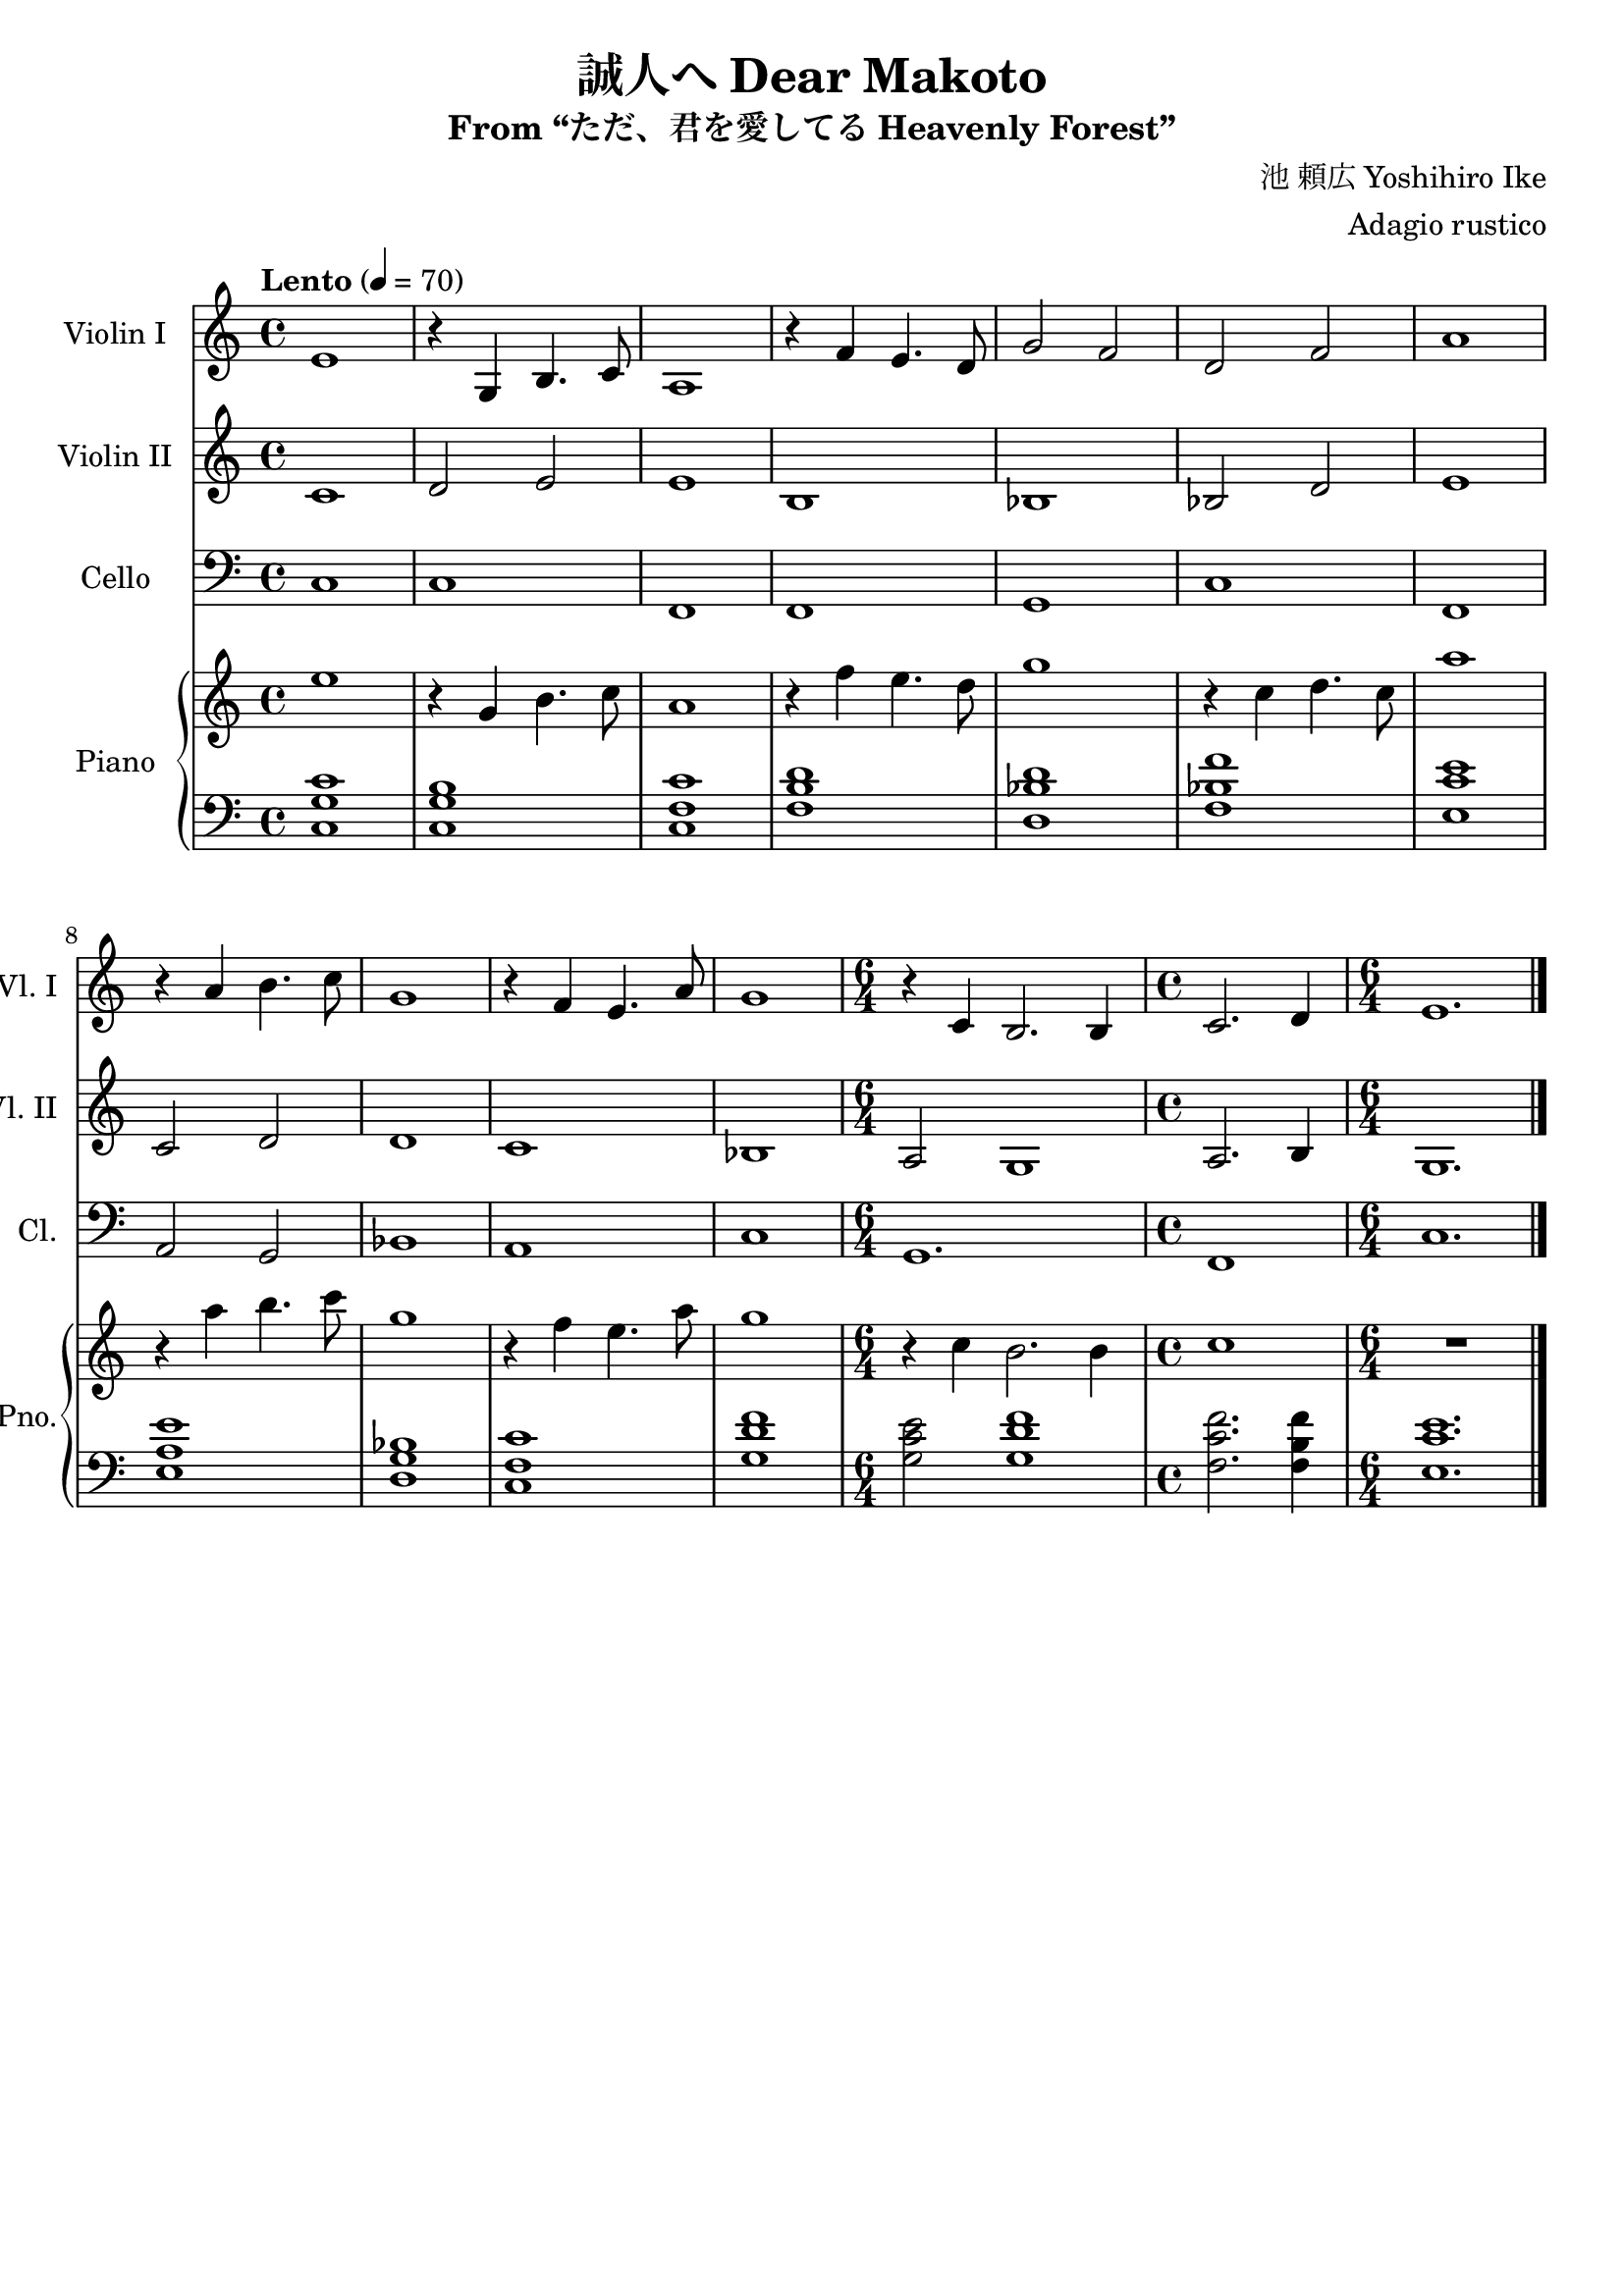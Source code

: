 \version "2.24.3"

\header {
  title = "誠人へ Dear Makoto"
  subtitle = "From “ただ、君を愛してる Heavenly Forest”"
  composer = "池 頼広 Yoshihiro Ike"
  arranger = "Adagio rustico"
  % Remove default LilyPond tagline
  tagline = ##f
}

global = {
  \key c \major
  \time 4/4
  \tempo "Lento" 4 = 70
}

scoreAViolinI = \relative c' {
  \global
  % Music follows here.
  e1 | r4 g, b4. c8 | a1 | r4 f' e4. d8 |
  g2 f | d f | a1 | r4 a b4. c8 |
  g1 | r4 f e4. a8 | g1 | \time 6/4 r4 c, b2. b4 | 
  \time 4/4 c2. d4 | \time 6/4 e1. |
  \fine
}

scoreAViolinII = \relative c' {
  \global
  c1 | d2 e2 | e1  | b |
  bes | bes2 d | e1 | c2 d |
  d1 | c | bes | a2 g1 | a2. b4 |  g1.
  \fine
}

scoreACello = \relative c {
  \global
  c1 | c | f, | f | g | c | f, | a2 g | bes1 | a | c | g1. | f1 | c'1. |
  \fine
}

scoreARight = \relative c'' {
  \global
  e1 | r4 g, b4. c8 | a1 | r4 f' e4. d8 |
  g1 | r4 c, d4. c8 | a'1 | r4 a b4. c8 |
  g1 | r4 f e4. a8 | g1 | \time 6/4 r4 c, b2. b4 | 
  \time 4/4 c1 | \time 6/4 R1. |
  \fine
}

scoreALeft = \relative c' {
  \global
  <c g c,>1 | <b g c,> | <c f, c> | <d b f> |
  <d bes d,> | <f bes, f> | <e c e,> | <e a, e> |
  <bes g d> | <c f, c> | <f d g,> | <e c g>2 <f d g,>1 |
  <f c f,>2. <f b, f>4 | <e c e,>1. |
  \fine
 }

scoreAViolinIPart = \new Staff \with {
  instrumentName = "Violin I"
  shortInstrumentName = "Vl. I"
  midiInstrument = "violin"
} \scoreAViolinI

scoreAViolinIIPart = \new Staff \with {
  instrumentName = "Violin II"
  shortInstrumentName = "Vl. II"
  midiInstrument = "violin"
} \scoreAViolinII

scoreACelloPart = \new Staff \with {
  instrumentName = "Cello"
  shortInstrumentName = "Cl."
  midiInstrument = "cello"
} { \clef bass \scoreACello }

scoreAPianoPart = \new PianoStaff \with {
  instrumentName = "Piano"
  shortInstrumentName = "Pno."
} <<
  \new Staff = "right" \with {
    midiInstrument = "acoustic grand"
  } \scoreARight
  \new Staff = "left" \with {
    midiInstrument = "acoustic grand"
  } { \clef bass \scoreALeft }
>>

\score {
  <<
    \scoreAViolinIPart
    \scoreAViolinIIPart
    \scoreACelloPart
    \scoreAPianoPart
  >>
  \layout { }
  \midi {
    \tempo 4=70
  }
}
